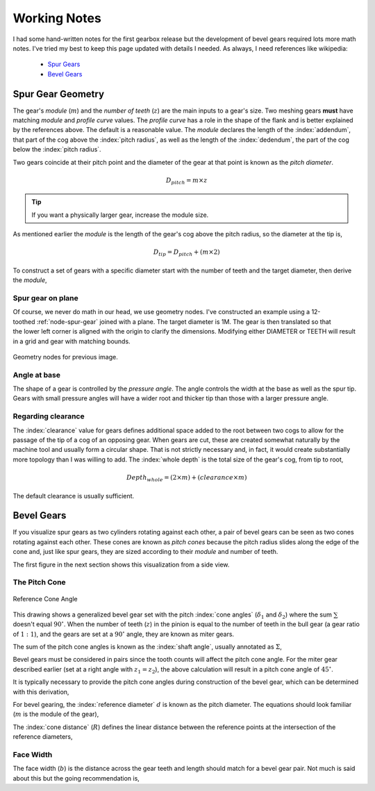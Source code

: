 .. _working-notes:

*************
Working Notes
*************

.. index:: references

I had some hand-written notes for the first gearbox release but the
development of bevel gears required lots more math notes. I've tried
my best to keep this page updated with details I needed. As always, I
need references like wikipedia:

 * `Spur Gears
   <https://en.wikipedia.org/wiki/Spur_gear>`_

 * `Bevel Gears
   <https://en.wikipedia.org/wiki/Bevel_gear>`_


.. _spur-gear-notes:

==================
Spur Gear Geometry
==================

.. index::
   single: spur gear; module
   single: spur gear; pitch radius
   single: spur gear; profile curve
   single: spur gear; teeth count

The gear's *module* (:math:`m`) and the *number of teeth* (:math:`z`)
are the main inputs to a gear's size. Two meshing gears **must** have
matching *module* and *profile curve* values. The *profile curve* has
a role in the shape of the flank and is better explained by the
references above. The default is a reasonable value.  The *module*
declares the length of the :index:`addendum`, that part of the cog
above the :index:`pitch radius`, as well as the length of the
:index:`dedendum`, the part of the cog below the :index:`pitch
radius`.

.. index::
   single: spur gear; pitch diameter

Two gears coincide at their pitch point and the diameter of the gear
at that point is known as the *pitch diameter*.

.. math:: D_{pitch} = m \times z

.. tip:: If you want a physically larger gear, increase the module
         size.

.. index:: spur gear; tip diameter

As mentioned earlier the *module* is the length of the gear's cog
above the pitch radius, so the diameter at the tip is,

.. math:: D_{tip} = D_{pitch} + ( m \times 2 )

To construct a set of gears with a specific diameter start with the
number of teeth and the target diameter, then derive the *module*,

.. math::
   :nowrap:

   \begin{eqnarray}
   D_{tip} & = & D_{pitch} + ( m \times 2 ) \\
           & = & (m \times z) + ( m \times 2 ) \\
           & = & m \times (z + 2) \\
         m & = & \frac{D_{tip}}{z+2}
   \end{eqnarray}

Spur gear on plane
~~~~~~~~~~~~~~~~~~

.. figure:: /images/eg-index_diameter_01.png
   :align: right
   :width: 300

Of course, we never do math in our head, we use geometry nodes. I've
constructed an example using a 12-toothed :ref:`node-spur-gear` joined
with a plane. The target diameter is 1M. The gear is then
translated so that the lower left corner is aligned with the origin to
clarify the dimensions. Modifying either DIAMETER or TEETH will result
in a grid and gear with matching bounds.

.. figure:: /images/eg-index_diameter_02.png
   :align: center
   :width: 800

   Geometry nodes for previous image.


Angle at base
~~~~~~~~~~~~~

The shape of a gear is controlled by the *pressure angle*. The angle
controls the width at the base as well as the spur tip. Gears with
small pressure angles will have a wider root and thicker tip than
those with a larger pressure angle.

.. math::
   :nowrap:

   \begin{eqnarray}
      Angle_{base} = 2 \times \frac{\pi}{(2 \times z)} + \tan\alpha - \alpha
   \end{eqnarray}


Regarding clearance
~~~~~~~~~~~~~~~~~~~

The :index:`clearance` value for gears defines additional space added to the
root between two cogs to allow for the passage of the tip of a cog of
an opposing gear. When gears are cut, these are created somewhat
naturally by the machine tool and usually form a circular shape. That
is not strictly necessary and, in fact, it would create substantially
more topology than I was willing to add. The :index:`whole depth` is the
total size of the gear's cog, from tip to root,

.. math::

   Depth_{whole} = (2 \times m) + (clearance \times m)

The default clearance is usually sufficient.


.. _bevel-gear-notes:

===========
Bevel Gears
===========

If you visualize spur gears as two cylinders rotating against each
other, a pair of bevel gears can be seen as two cones rotating against
each other. These cones are known as *pitch cones* because the pitch
radius slides along the edge of the cone and, just like spur gears,
they are sized according to their *module* and number of teeth.

The first figure in the next section shows this visualization from a
side view.

.. _pitch-cone:

The Pitch Cone
~~~~~~~~~~~~~~

.. figure:: /images/ref-cone-angle.png
   :width: 400
   :align: center

   Reference Cone Angle

.. index::
   single: bevel gear; pitch cone
   single: bevel gear; cone angle

This drawing shows a generalized bevel gear set with the pitch
:index:`cone angles` (:math:`\delta_1` and :math:`\delta_2`) where the
sum :math:`\sum` doesn't equal :math:`90^\circ`. When the number of
teeth (:math:`z`) in the pinion is equal to the number of teeth in the
bull gear (a gear ratio of :math:`1:1`), and the gears are set at a
:math:`90^\circ` angle, they are known as miter gears.

The sum of the pitch cone angles is known as the :index:`shaft angle`,
usually annotated as :math:`\Sigma`,

.. math::
   :label: shaft-angle
   :nowrap:

   \begin{eqnarray}
      \Sigma = \delta_1 + \delta_2
   \end{eqnarray}

.. math::
   :label: pitch-cone
   :nowrap:

   \begin{eqnarray}
      \tan \delta_1 & = & \frac{\sin\Sigma}{\frac{z_2}{z_1}+\cos\Sigma} \\
      \tan \delta_2 & = & \frac{\sin\Sigma}{\frac{z_1}{z_2}+\cos\Sigma}
   \end{eqnarray}

Bevel gears must be considered in pairs since the tooth counts will
affect the pitch cone angle. For the miter gear described earlier (set
at a right angle with :math:`z_1 = z_2`), the above calculation will
result in a pitch cone angle of :math:`45^\circ`.

It is typically necessary to provide the pitch cone angles during
construction of the bevel gear, which can be determined with this
derivation,

.. math::
   :label: pitch-cone-angle
   :nowrap:

   \begin{eqnarray}
      \tan \delta_1 & = & \frac{\sin\frac{\pi}{2}}{\frac{z_2}{z_1}+\cos\frac{\pi}{2}} \\
      \delta_1 & = & \arctan{\frac{1}{\frac{z_2}{z_1}}} \\
      \delta_1 & = & \arctan{\frac{z_1}{z_2}}
   \end{eqnarray}


For bevel gearing, the :index:`reference diameter` :math:`d` is known
as the pitch diameter. The equations should look familiar (:math:`m`
is the module of the gear),

.. math::
   :label: ref-diameter
   :nowrap:

   \begin{eqnarray}
      d_1 & = & z_1 \times m \\
      d_2 & = & z_2 \times m
   \end{eqnarray}

The :index:`cone distance` (:math:`R`) defines the linear distance between the
reference points at the intersection of the reference diameters,

.. math::
   :label: cone-distance
   :nowrap:

   \begin{eqnarray}
      R = \frac{d_2}{2\times(\sin d_2)}
   \end{eqnarray}

.. index::
   single: bevel gear; tooth profile

Face Width
~~~~~~~~~~

The face width (:math:`b`) is the distance across the gear teeth and
length should match for a bevel gear pair. Not much is said
about this but the going recommendation is,

.. math::
   :label: face-width
   :nowrap:

   \begin{eqnarray}
      b < \frac{R}{3}
   \end{eqnarray}
